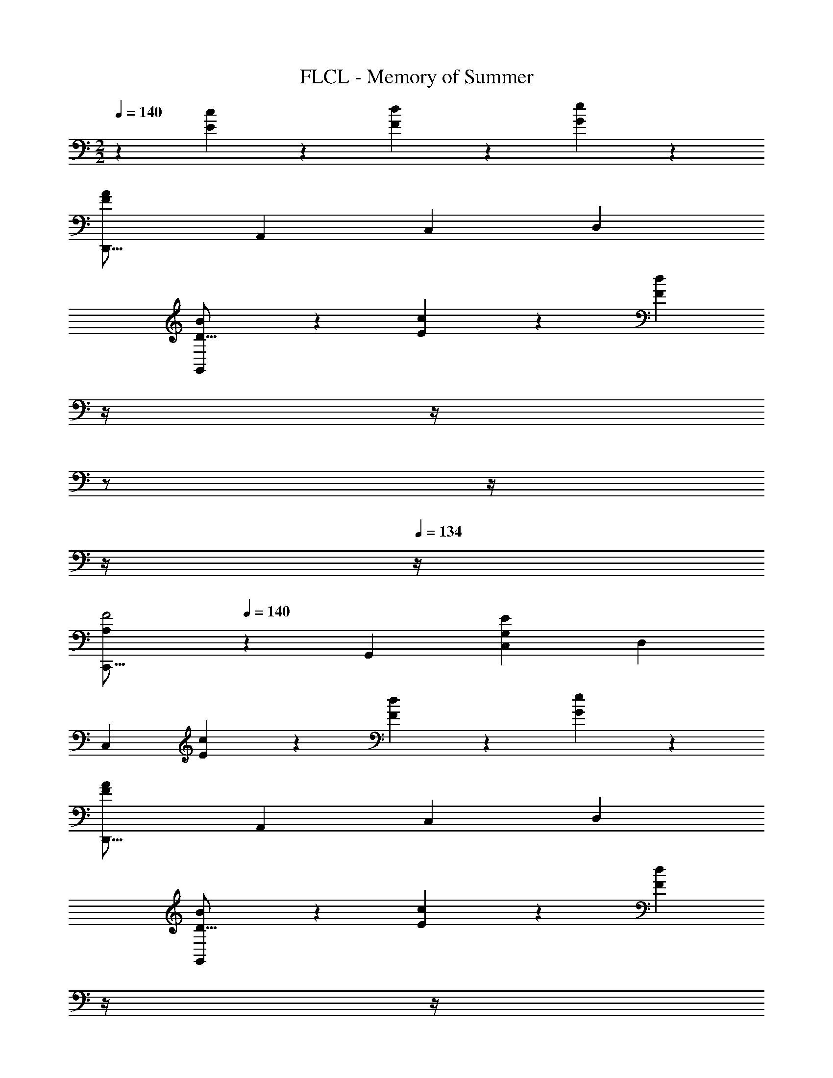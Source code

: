 X: 1
T: FLCL - Memory of Summer
Z: ABC Generated by Starbound Composer
L: 1/4
M: 2/2
Q: 1/4=140
K: C
z29/28 [c27/28E29/28] z/28 [d23/24F29/28] z/168 [e23/24G29/28] z/24 
[z29/28D,,17/16F79/20A79/20] [zA,,29/28] [z27/28C,29/28] [zD,29/28] 
[BD17/16G,,79/20] z/28 [c27/28E29/28] z/28 [z3/14F27/14d27/14] 
Q: 1/4=139
z/4 
Q: 1/4=138
z/4 
Q: 1/4=137
z/2 
Q: 1/4=136
z/4 
Q: 1/4=135
z/4 
Q: 1/4=134
z/4 
[z/4C,,17/16F2A,21/10] 
Q: 1/4=140
z11/14 [zG,,29/28] [z27/28C,29/28G,27/14E27/14] [zD,29/28] 
[z29/28C,79/20] [c27/28E29/28] z/28 [d23/24F29/28] z/168 [e23/24G29/28] z/24 
[z29/28D,,17/16F79/20A79/20] [zA,,29/28] [z27/28C,29/28] [zD,29/28] 
[BD17/16G,,79/20] z/28 [c27/28E29/28] z/28 [z3/14F27/14d27/14] 
Q: 1/4=139
z/4 
Q: 1/4=138
z/4 
Q: 1/4=137
z/2 
Q: 1/4=136
z/4 
Q: 1/4=135
z/4 
Q: 1/4=134
z/4 
[z/4C,,17/16F2A,21/10] 
Q: 1/4=140
z11/14 [zG,,29/28] [z27/28C,29/28G,27/14E27/14] [zD,29/28] 
[z29/28C,79/20] [c27/28E29/28] z/28 [d23/24F29/28] z/168 [G23/24e23/24] z/24 
[eG17/16D,,17/16] z/28 [f27/28A29/28A,,29/28] z/28 [z27/28D,29/28F27/14d27/14] [zE,29/28] 
[z29/28D,79/20] [B27/28D29/28] z/28 [c23/24E29/28] z/168 [z7/8F23/24d23/24] [z/8B,,33/8] 
[dF17/16D,4] z/28 [G17/18e17/18] z/18 [z27/28c] [z7/8B] [z/8E23/20C,33/8] 
[c29/28E,4] [c27/28E29/28] z/28 [d23/24F29/28] z/168 [e23/24G29/28] z/24 
[z29/28D,,17/16F79/20A79/20] [zA,,29/28] [z27/28C,29/28] D,15/16 z/16 
[eG17/16A,,21/10] z/28 [f27/28A29/28] z/28 [z3/14d23/24F29/28G,,27/14] 
Q: 1/4=139
z/4 
Q: 1/4=138
z/4 
Q: 1/4=137
z/4 [z/4e23/24G29/28] 
Q: 1/4=136
z/4 
Q: 1/4=135
z/4 
Q: 1/4=134
z/4 
[z/4C,,17/16E79/20c79/20] 
Q: 1/4=140
z11/14 [zG,,29/28] [z25/84C,29/28] 
Q: 1/4=129
z2/3 [z5/18D,29/28] 
Q: 1/4=119
z13/18 
[z/5E,17/16] 
Q: 1/4=109
z117/140 [z3/28c'27/28c29/28F,29/28] 
Q: 1/4=99
z25/28 [z/28d'23/24d29/28G,29/28] 
Q: 1/4=88
z13/14 
Q: 1/4=78
[z13/14A,23/24e'23/24e29/28] 
Q: 1/4=67
z/14 
Q: 1/4=140
[z29/28D,,17/16A127/32a127/32] [zA,,29/28] [z27/28C,29/28] [zD,29/28] 
[bB17/16G,,79/20] z/28 [c'27/28c29/28] z/28 [z3/14d13/14d'13/14] 
Q: 1/4=139
z/4 
Q: 1/4=138
z/4 
Q: 1/4=137
z/4 [z/4Ff] 
Q: 1/4=136
z/4 
Q: 1/4=135
z/4 
Q: 1/4=134
z/4 
[z/4C,,17/16f2F21/10] 
Q: 1/4=140
z11/14 [zG,,29/28] [z27/28C,29/28E27/14e27/14] [zD,29/28] 
[z29/28C,79/20] [c'27/28c29/28] z/28 [d'23/24d29/28] z/168 [e'23/24e29/28] z/24 
[z29/28D,,17/16A79/20a79/20] [zA,,29/28] [z27/28C,29/28] [zD,29/28] 
[bB17/16G,,79/20] z/28 [c'27/28c29/28] z/28 [z3/14d13/14d'13/14] 
Q: 1/4=139
z/4 
Q: 1/4=138
z/4 
Q: 1/4=137
z/4 [z/4Ff] 
Q: 1/4=136
z/4 
Q: 1/4=135
z/4 
Q: 1/4=134
z/4 
[z/4C,,17/16f2F21/10] 
Q: 1/4=140
z11/14 [zG,,29/28] [z27/28C,29/28E27/14e27/14] [zD,29/28] 
[z29/28C,79/20] [c'27/28c29/28] z/28 [d'23/24d29/28] z/168 [e23/24e'23/24] z/24 
[e'e17/16D,,17/16] z/28 [f'27/28f29/28A,,29/28] z/28 [z27/28D,29/28d27/14d'27/14] [zE,29/28] 
[z29/28D,79/20] [b27/28B29/28] z/28 [c'23/24c29/28] z/168 [z7/8d23/24d'23/24] [z/8B,,33/8] 
[d'd17/16D,4] z/28 [e17/18e'17/18] z/18 [z27/28cc'] [z7/8Bb] [z/8c23/20C,33/8] 
[c'29/28E,4] [c'27/28c29/28] z/28 [d'23/24d29/28] z/168 [e'23/24e29/28] z/24 
[z29/28D,,17/16A79/20a79/20] [zA,,29/28] [z27/28C,29/28] D,15/16 z/16 
[e'e17/16A,,21/10] z/28 [f'27/28f29/28] z/28 [z3/14d'23/24d29/28G,,27/14] 
Q: 1/4=139
z/4 
Q: 1/4=138
z/4 
Q: 1/4=137
z/4 [z/4e'23/24e29/28] 
Q: 1/4=136
z/4 
Q: 1/4=135
z/4 
Q: 1/4=134
z/4 
[z/4C,,17/16c79/20c'79/20] 
Q: 1/4=140
z11/14 [zG,,29/28] [z27/28C,29/28] [z57/28D,79/16] 
[zc29/28] [z27/28e29/28] g29/32 z3/32 [z29/28D,,17/16g2B21/10] 
[zA,,29/28] [z27/28D,29/28A27/14f27/14] [zE,29/28] [z29/28D,79/20] 
[zB29/28] [z27/28d29/28] f29/32 z3/32 [z29/28C,,17/16f2A21/10] 
[zG,,29/28] [z27/28C,29/28G27/14e27/14] [zD,29/28] [z29/28C,79/20] 
[zc29/28] [z27/28e29/28] g29/32 z3/32 [z29/28D,,17/16g2B21/10] 
[zA,,29/28] [z27/28D,29/28A27/14f27/14] [zE,29/28] [z29/28D,79/20] 
[zB29/28] [z27/28d29/28] f29/32 z3/32 [z29/28C,,17/16f2A21/10] 
[zG,,29/28] [z27/28C,29/28G27/14e27/14] [zD,29/28] [z29/28C,79/20] 
[zc29/28] [z27/28e29/28] g29/32 z3/32 [z29/28F,,17/16b2g21/10] 
[zC,29/28] [z27/28A,29/28a35/18f37/18] C,31/32 z/32 [z29/28F,,17/16g2e21/10] 
[zC,29/28] [z27/28A,29/28f35/18d37/18] C,31/32 z/32 [z29/28G,,17/16e111/28g111/28] 
[zD,29/28] [z27/28G,29/28] D,31/32 z/32 [z29/28G,,17/16c63/32e63/32] 
[zD,35/12] [d23/24F29/28] z/168 [G15/16e15/16] z/16 [z29/28D,,17/16e2G21/10] 
[zA,,29/28] [z/4C,29/28f35/18A37/18] 
Q: 1/4=134
z2/7 
Q: 1/4=129
z2/7 
Q: 1/4=124
z/7 [z/7A,,29/28] 
Q: 1/4=119
z2/7 
Q: 1/4=114
z2/7 
Q: 1/4=109
z2/7 
Q: 1/4=72
[e7/2c'7/2C,127/32] z/2 
Q: 1/4=140
[z29/28D,,17/16e2G21/10] [zA,,29/28] [z/4D,29/28f35/18A37/18] 
Q: 1/4=134
z2/7 
Q: 1/4=129
z2/7 
Q: 1/4=124
z/7 [z/7A,,29/28] 
Q: 1/4=119
z2/7 
Q: 1/4=114
z2/7 
Q: 1/4=109
z2/7 
Q: 1/4=72
[f7/2d'7/2D,127/32] z/2 
Q: 1/4=140
z29/28 [zc29/28] [z27/28d29/28] [ze29/28] 
[z29/28D,,17/16A79/20] [zA,,29/28] [z27/28C,29/28] [zD,29/28] 
[z29/28B17/16G,,79/20] [zc29/28] [z3/14d13/14] 
Q: 1/4=139
z/4 
Q: 1/4=138
z/4 
Q: 1/4=137
z/4 [z/4F] 
Q: 1/4=136
z/4 
Q: 1/4=135
z/4 
Q: 1/4=134
z/4 
[z/4C,,17/16F21/10] 
Q: 1/4=140
z11/14 [zG,,29/28] [z27/28C,29/28E27/14] [zD,29/28] 
[z29/28C,79/20] [zc29/28] [z27/28d29/28] [ze29/28] 
[z29/28D,,17/16A79/20] [zA,,29/28] [z27/28C,29/28] [zD,29/28] 
[z29/28B17/16G,,79/20] [zc29/28] [z3/14d13/14] 
Q: 1/4=139
z/4 
Q: 1/4=138
z/4 
Q: 1/4=137
z/4 [z/4F] 
Q: 1/4=136
z/4 
Q: 1/4=135
z/4 
Q: 1/4=134
z/4 
[z/4C,,17/16F21/10] 
Q: 1/4=140
z11/14 [zG,,29/28] [z27/28C,29/28E27/14] [zD,29/28] 
[z29/28C,79/20] [c'27/28c29/28] z/28 [d'23/24d29/28] z/168 [e23/24e'23/24] z/24 
[e'e17/16D,,17/16] z/28 [f'27/28f29/28A,,29/28] z/28 [z27/28D,29/28d27/14d'27/14] [zE,29/28] 
[z29/28D,79/20] [b27/28B29/28] z/28 [c'23/24c29/28] z/168 [z7/8d23/24d'23/24] [z/8B,,33/8] 
[d'd17/16D,4] z/28 [e17/18e'17/18] z/18 [z27/28cc'] [z7/8Bb] [z/8c23/20C,33/8] 
[c'29/28E,4] [c'27/28c29/28] z/28 [d'23/24d29/28] z/168 [e'23/24e29/28] z/24 
[z29/28D,,17/16A79/20a79/20] [zA,,29/28] [z27/28C,29/28] D,15/16 z/16 
[e'e17/16A,,21/10] z/28 [f'27/28f29/28] z/28 [z3/14d'23/24d29/28G,,27/14] 
Q: 1/4=139
z/4 
Q: 1/4=138
z/4 
Q: 1/4=137
z/4 [z/4e'23/24e29/28] 
Q: 1/4=136
z/4 
Q: 1/4=135
z/4 
Q: 1/4=134
z/4 
[z/4C,,17/16c'159/20] 
Q: 1/4=140
z11/14 [zG,,29/28] [z27/28C,29/28] [zD,29/28] 
[z9/4G,79/20] 
Q: 1/4=139
z/4 
Q: 1/4=138
z/4 
Q: 1/4=137
z/2 
Q: 1/4=136
z/4 
Q: 1/4=135
z/4 
Q: 1/4=134
z/8 c/14 z3/56 
Q: 1/4=140
[z9/10D,17/16c'3] 
Q: 1/4=133
z19/140 [z107/140A,29/28] 
Q: 1/4=127
z33/140 [z113/168C29/28] 
Q: 1/4=121
z13/72 [z/9c/8] [z11/18D29/28c'3] 
Q: 1/4=114
z7/18 
[z/2E17/16] 
Q: 1/4=108
z15/28 [z8/21G41/14] 
Q: 1/4=101
z29/60 [z19/140d21/10] [z2/7d'63/32] 
Q: 1/4=96
z227/252 
Q: 1/4=89
z47/72 [z/8g99/28] 
[z57/28g'17/5] C,,23/14 

